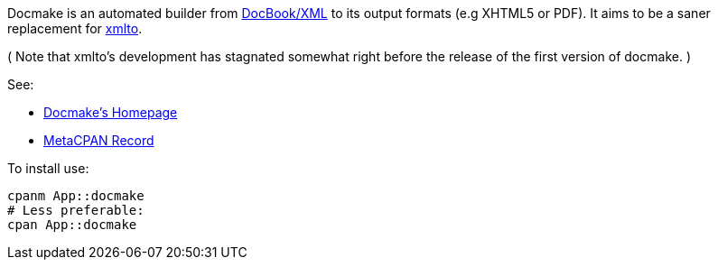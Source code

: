 Docmake is an automated builder from https://en.wikipedia.org/wiki/DocBook[DocBook/XML] to its output formats (e.g XHTML5 or PDF).
It aims to be a saner replacement for https://pagure.io/xmlto/[xmlto].

( Note that xmlto's development has stagnated somewhat right before the
release of the first version of docmake. )

See:

* http://www.shlomifish.org/open-source/projects/docmake/[Docmake's Homepage]
* https://metacpan.org/release/App-XML-DocBook-Builder[MetaCPAN Record]

To install use:

----
cpanm App::docmake
# Less preferable:
cpan App::docmake
----
